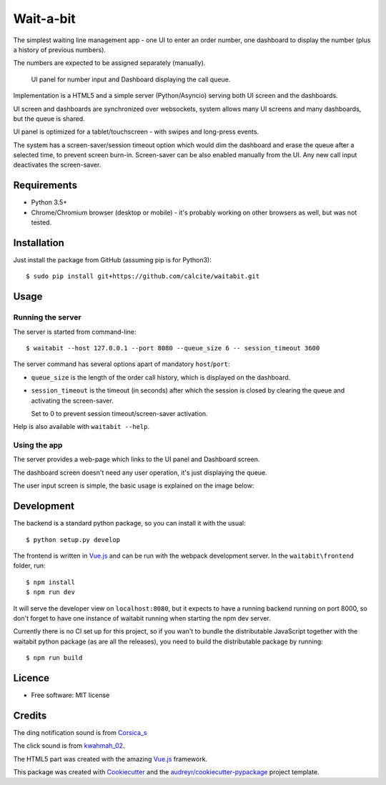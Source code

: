 ==========
Wait-a-bit
==========

.. image:: https://img.shields.io/pypi/v/waitabit.svg
        :target: https://pypi.python.org/pypi/waitabit

.. image:: https://img.shields.io/travis/jnevrly/waitabit.svg
        :target: https://travis-ci.org/jnevrly/waitabit

.. image:: https://pyup.io/repos/github/jnevrly/waitabit/shield.svg
     :target: https://pyup.io/repos/github/jnevrly/waitabit/
     :alt: Updates


The simplest waiting line management app - one UI to enter an order number, one
dashboard to display the number (plus a history of previous numbers).

The numbers are expected to be assigned separately (manually).

.. figure:: docs/mini_screenshots.png

   UI panel for number input and Dashboard displaying the call queue.


Implementation is a HTML5 and a simple server (Python/Asyncio)
serving both UI screen and the dashboards.

UI screen and dashboards are synchronized over websockets, system allows many
UI screens and many dashboards, but the queue is shared.

UI panel is optimized for a tablet/touchscreen - with swipes and long-press
events.

The system has a screen-saver/session timeout option which would dim the
dashboard and erase the queue after a selected time, to prevent screen burn-in.
Screen-saver can be also enabled manually from the UI. Any new call input
deactivates the screen-saver.

Requirements
------------

* Python 3.5+
* Chrome/Chromium browser (desktop or mobile) - it's probably working on other
  browsers as well, but was not tested.

Installation
------------

Just install the package from GitHub (assuming pip is for Python3)::

    $ sudo pip install git+https://github.com/calcite/waitabit.git

Usage
-----

Running the server
++++++++++++++++++

The server is started from command-line::

    $ waitabit --host 127.0.0.1 --port 8080 --queue_size 6 -- session_timeout 3600

The server command has several options apart of mandatory ``host``/``port``:

* ``queue_size`` is the length of the order call history, which is displayed
  on the dashboard.

* ``session_timeout`` is the timeout (in seconds) after which the session
  is closed by clearing the queue and activating the screen-saver.

  Set to 0 to prevent session timeout/screen-saver activation.

Help is also available with ``waitabit --help``.

Using the app
+++++++++++++

The server provides a web-page which links to the UI panel and Dashboard screen.

The dashboard screen doesn't need any user operation, it's just displaying
the queue.

The user input screen is simple, the basic usage is explained
on the image below:

.. image:: docs/input_screen_help.png

Development
-----------

The backend is a standard python package, so you can install it with the usual::

    $ python setup.py develop

The frontend is written in `Vue.js`_ and can be run with the webpack development
server. In the ``waitabit\frontend`` folder, run::

    $ npm install
    $ npm run dev

It will serve the developer view on ``localhost:8080``, but it expects to have
a running backend running on port 8000, so don't forget to have one instance of
waitabit running when starting the npm dev server.

Currently there is no CI set up for this project, so if you wan't to bundle
the distributable JavaScript together with the waitabit python package (as are
all the releases), you need to build the distributable package by running::

    $ npm run build


Licence
-------

* Free software: MIT license

Credits
---------

The ding notification sound is from `Corsica_s`_

The click sound is from `kwahmah_02`_.

The HTML5 part was created with the amazing `Vue.js`_ framework.

This package was created with Cookiecutter_ and the `audreyr/cookiecutter-pypackage`_ project template.

.. _Cookiecutter: https://github.com/audreyr/cookiecutter
.. _`audreyr/cookiecutter-pypackage`: https://github.com/audreyr/cookiecutter-pypackage
.. _`Corsica_S`: https://freesound.org/people/Corsica_S/sounds/91926/
.. _`kwahmah_02`: https://freesound.org/people/kwahmah_02/sounds/256116/
.. _`Vue.js`: https://vuejs.org/
